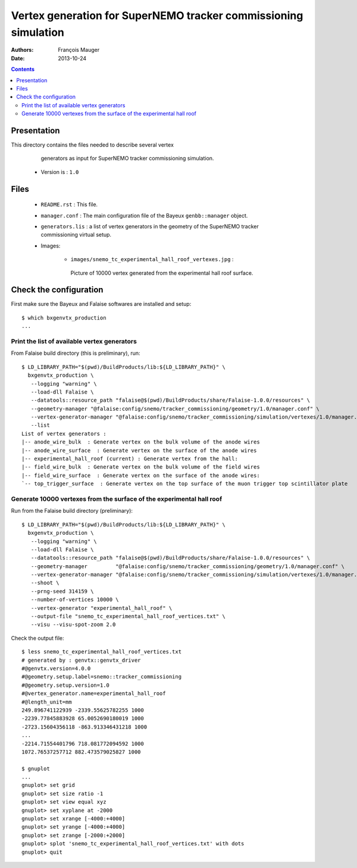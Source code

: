 ================================================================
Vertex generation for SuperNEMO tracker commissioning simulation
================================================================

:Authors: François Mauger
:Date:    2013-10-24

.. contents::
   :depth: 3
..


Presentation
============

This directory  contains the files  needed to describe  several vertex
  generators as input for SuperNEMO tracker commissioning simulation.

 * Version is : ``1.0``

Files
=====

  * ``README.rst`` : This file.
  * ``manager.conf``  :  The main  configuration  file  of the  Bayeux
    ``genbb::manager`` object.
  * ``generators.lis`` : a  list of vertex generators  in the geometry
    of the SuperNEMO tracker commissioning virtual setup.
  * Images:

     * ``images/snemo_tc_experimental_hall_roof_vertexes.jpg``       :
      Picture  of 10000  vertex generated  from the  experimental hall
      roof surface.


Check the configuration
=======================

First make sure the Bayeux and Falaise softwares are installed and setup: ::

      $ which bxgenvtx_production
      ...

Print the list of available vertex generators
---------------------------------------------

From  Falaise build  directory (this  is preliminary),  run: ::

        $ LD_LIBRARY_PATH="$(pwd)/BuildProducts/lib:${LD_LIBRARY_PATH}" \
          bxgenvtx_production \
           --logging "warning" \
           --load-dll Falaise \
           --datatools::resource_path "falaise@$(pwd)/BuildProducts/share/Falaise-1.0.0/resources" \
           --geometry-manager "@falaise:config/snemo/tracker_commissioning/geometry/1.0/manager.conf" \
           --vertex-generator-manager "@falaise:config/snemo/tracker_commissioning/simulation/vertexes/1.0/manager.conf" \
           --list
        List of vertex generators :
        |-- anode_wire_bulk  : Generate vertex on the bulk volume of the anode wires
        |-- anode_wire_surface  : Generate vertex on the surface of the anode wires
        |-- experimental_hall_roof (current) : Generate vertex from the hall:
        |-- field_wire_bulk  : Generate vertex on the bulk volume of the field wires
        |-- field_wire_surface  : Generate vertex on the surface of the anode wires:
        `-- top_trigger_surface  : Generate vertex on the top surface of the muon trigger top scintillator plate

Generate 10000 vertexes from the surface of the experimental hall roof
----------------------------------------------------------------------

Run from the Falaise build directory (preliminary): ::

        $ LD_LIBRARY_PATH="$(pwd)/BuildProducts/lib:${LD_LIBRARY_PATH}" \
          bxgenvtx_production \
           --logging "warning" \
           --load-dll Falaise \
           --datatools::resource_path "falaise@$(pwd)/BuildProducts/share/Falaise-1.0.0/resources" \
           --geometry-manager         "@falaise:config/snemo/tracker_commissioning/geometry/1.0/manager.conf" \
           --vertex-generator-manager "@falaise:config/snemo/tracker_commissioning/simulation/vertexes/1.0/manager.conf" \
           --shoot \
           --prng-seed 314159 \
           --number-of-vertices 10000 \
           --vertex-generator "experimental_hall_roof" \
           --output-file "snemo_tc_experimental_hall_roof_vertices.txt" \
           --visu --visu-spot-zoom 2.0

Check the output file: ::

  $ less snemo_tc_experimental_hall_roof_vertices.txt
  # generated by : genvtx::genvtx_driver
  #@genvtx.version=4.0.0
  #@geometry.setup.label=snemo::tracker_commissioning
  #@geometry.setup.version=1.0
  #@vertex_generator.name=experimental_hall_roof
  #@length_unit=mm
  249.896741122939 -2339.55625782255 1000
  -2239.77845883928 65.0052690180019 1000
  -2723.15604356118 -863.913346431218 1000
  ...
  -2214.71554401796 718.081772094592 1000
  1072.76537257712 882.473579025827 1000

  $ gnuplot
  ...
  gnuplot> set grid
  gnuplot> set size ratio -1
  gnuplot> set view equal xyz
  gnuplot> set xyplane at -2000
  gnuplot> set xrange [-4000:+4000]
  gnuplot> set yrange [-4000:+4000]
  gnuplot> set zrange [-2000:+2000]
  gnuplot> splot 'snemo_tc_experimental_hall_roof_vertices.txt' with dots
  gnuplot> quit

